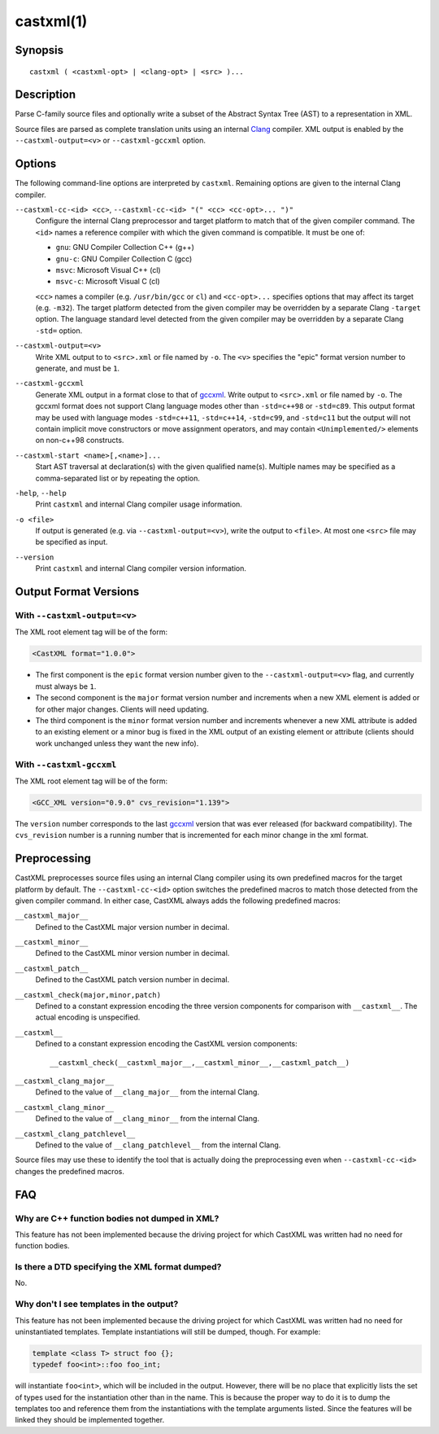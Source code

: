 .. castxml-manual-description: C-family Abstract Syntax Tree XML Output

castxml(1)
**********

Synopsis
========

::

  castxml ( <castxml-opt> | <clang-opt> | <src> )...

Description
===========

Parse C-family source files and optionally write a subset of the
Abstract Syntax Tree (AST) to a representation in XML.

Source files are parsed as complete translation units using an
internal `Clang`_ compiler.  XML output is enabled by the
``--castxml-output=<v>`` or ``--castxml-gccxml`` option.

.. _`Clang`: http://clang.llvm.org/
.. _`gccxml`: http://gccxml.org

Options
=======

The following command-line options are interpreted by ``castxml``.
Remaining options are given to the internal Clang compiler.

``--castxml-cc-<id> <cc>``, ``--castxml-cc-<id> "(" <cc> <cc-opt>... ")"``
  Configure the internal Clang preprocessor and target platform to
  match that of the given compiler command.  The ``<id>`` names
  a reference compiler with which the given command is compatible.
  It must be one of:

  * ``gnu``: GNU Compiler Collection C++ (g++)
  * ``gnu-c``: GNU Compiler Collection C (gcc)
  * ``msvc``: Microsoft Visual C++ (cl)
  * ``msvc-c``: Microsoft Visual C (cl)

  ``<cc>`` names a compiler (e.g. ``/usr/bin/gcc`` or ``cl``) and
  ``<cc-opt>...`` specifies options that may affect its target
  (e.g. ``-m32``).
  The target platform detected from the given compiler may be
  overridden by a separate Clang ``-target`` option.
  The language standard level detected from the given compiler
  may be overridden by a separate Clang ``-std=`` option.

``--castxml-output=<v>``
  Write XML output to to ``<src>.xml`` or file named by ``-o``.
  The ``<v>`` specifies the "epic" format version number to generate,
  and must be ``1``.

``--castxml-gccxml``
  Generate XML output in a format close to that of `gccxml`_.
  Write output to ``<src>.xml`` or file named by ``-o``.
  The gccxml format does not support Clang language modes other than
  ``-std=c++98`` or ``-std=c89``.  This output format may be used with
  language modes ``-std=c++11``, ``-std=c++14``, ``-std=c99``, and
  ``-std=c11`` but the output will not contain implicit move constructors
  or move assignment operators, and may contain ``<Unimplemented/>``
  elements on non-c++98 constructs.

``--castxml-start <name>[,<name>]...``
  Start AST traversal at declaration(s) with the given qualified name(s).
  Multiple names may be specified as a comma-separated list or by repeating
  the option.

``-help``, ``--help``
  Print ``castxml`` and internal Clang compiler usage information.

``-o <file>``
  If output is generated (e.g. via ``--castxml-output=<v>``), write
  the output to ``<file>``.  At most one ``<src>`` file may be specified
  as input.

``--version``
  Print ``castxml`` and internal Clang compiler version information.


Output Format Versions
======================

With ``--castxml-output=<v>``
-----------------------------

The XML root element tag will be of the form:

.. code-block:: xml

  <CastXML format="1.0.0">

* The first component is the ``epic`` format version number given to the
  ``--castxml-output=<v>`` flag, and currently must always be ``1``.
* The second component is the ``major`` format version number and increments
  when a new XML element is added or for other major changes.
  Clients will need updating.
* The third component is the ``minor`` format version number and increments
  whenever a new XML attribute is added to an existing element or a minor
  bug is fixed in the XML output of an existing element or attribute
  (clients should work unchanged unless they want the new info).

With ``--castxml-gccxml``
-------------------------

The XML root element tag will be of the form:

.. code-block:: xml

  <GCC_XML version="0.9.0" cvs_revision="1.139">

The ``version`` number corresponds to the last `gccxml`_ version that was
ever released (for backward compatibility).  The ``cvs_revision`` number is
a running number that is incremented for each minor change in the xml format.


Preprocessing
=============

CastXML preprocesses source files using an internal Clang compiler
using its own predefined macros for the target platform by default.
The ``--castxml-cc-<id>`` option switches the predefined macros
to match those detected from the given compiler command.  In either
case, CastXML always adds the following predefined macros:

``__castxml_major__``
  Defined to the CastXML major version number in decimal.

``__castxml_minor__``
  Defined to the CastXML minor version number in decimal.

``__castxml_patch__``
  Defined to the CastXML patch version number in decimal.

``__castxml_check(major,minor,patch)``
  Defined to a constant expression encoding the three version components for
  comparison with ``__castxml__``.  The actual encoding is unspecified.

``__castxml__``
  Defined to a constant expression encoding the CastXML version components::

    __castxml_check(__castxml_major__,__castxml_minor__,__castxml_patch__)

``__castxml_clang_major__``
  Defined to the value of  ``__clang_major__`` from the internal Clang.

``__castxml_clang_minor__``
  Defined to the value of  ``__clang_minor__`` from the internal Clang.

``__castxml_clang_patchlevel__``
  Defined to the value of  ``__clang_patchlevel__`` from the internal Clang.

Source files may use these to identify the tool that is actually doing the
preprocessing even when ``--castxml-cc-<id>`` changes the predefined macros.

FAQ
===

Why are C++ function bodies not dumped in XML?
----------------------------------------------

This feature has not been implemented because the driving project for which
CastXML was written had no need for function bodies.

Is there a DTD specifying the XML format dumped?
------------------------------------------------

No.

Why don't I see templates in the output?
----------------------------------------

This feature has not been implemented because the driving project for which
CastXML was written had no need for uninstantiated templates.
Template instantiations will still be dumped, though. For example:

.. code-block:: c++

  template <class T> struct foo {};
  typedef foo<int>::foo foo_int;

will instantiate ``foo<int>``, which will be included in the output.
However, there will be no place that explicitly lists the set of types used
for the instantiation other than in the name. This is because the proper way to
do it is to dump the templates too and reference them from the instantiations
with the template arguments listed. Since the features will be linked they
should be implemented together.
